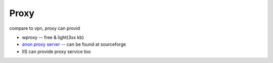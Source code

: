 =====
Proxy
=====


compare to vpn, proxy can provid 





- wproxy -- free & light(3xx kb)
- `anon proxy server <http://sourceforge.net/projects/anonproxyserver/>`_ -- can be found at sourceforge
- IIS can provide proxy service too




